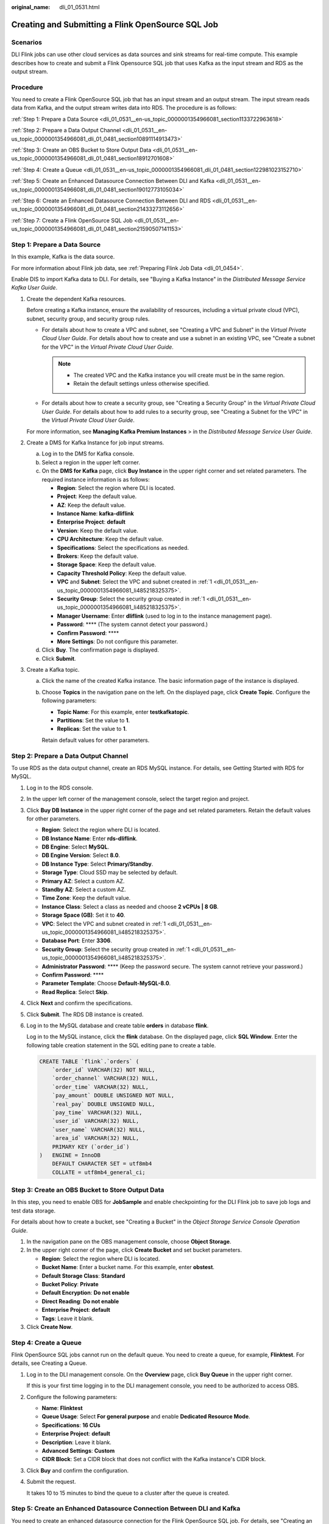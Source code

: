 :original_name: dli_01_0531.html

.. _dli_01_0531:

Creating and Submitting a Flink OpenSource SQL Job
==================================================

Scenarios
---------

DLI Flink jobs can use other cloud services as data sources and sink streams for real-time compute. This example describes how to create and submit a Flink Opensource SQL job that uses Kafka as the input stream and RDS as the output stream.

Procedure
---------

You need to create a Flink OpenSource SQL job that has an input stream and an output stream. The input stream reads data from Kafka, and the output stream writes data into RDS. The procedure is as follows:

:ref:`Step 1: Prepare a Data Source <dli_01_0531__en-us_topic_0000001354966081_section1133722963618>`

:ref:`Step 2: Prepare a Data Output Channel <dli_01_0531__en-us_topic_0000001354966081_dli_01_0481_section10891114913473>`

:ref:`Step 3: Create an OBS Bucket to Store Output Data <dli_01_0531__en-us_topic_0000001354966081_dli_01_0481_section18912701608>`

:ref:`Step 4: Create a Queue <dli_01_0531__en-us_topic_0000001354966081_dli_01_0481_section122981023152710>`

:ref:`Step 5: Create an Enhanced Datasource Connection Between DLI and Kafka <dli_01_0531__en-us_topic_0000001354966081_dli_01_0481_section19012773105034>`

:ref:`Step 6: Create an Enhanced Datasource Connection Between DLI and RDS <dli_01_0531__en-us_topic_0000001354966081_dli_01_0481_section21433273112656>`

:ref:`Step 7: Create a Flink OpenSource SQL Job <dli_01_0531__en-us_topic_0000001354966081_dli_01_0481_section21590507141153>`

.. _dli_01_0531__en-us_topic_0000001354966081_section1133722963618:

Step 1: Prepare a Data Source
-----------------------------

In this example, Kafka is the data source.

For more information about Flink job data, see :ref:`Preparing Flink Job Data <dli_01_0454>`.

Enable DIS to import Kafka data to DLI. For details, see "Buying a Kafka Instance" in the *Distributed Message Service Kafka User Guide*.

#. .. _dli_01_0531__en-us_topic_0000001354966081_li485218325375:

   Create the dependent Kafka resources.

   Before creating a Kafka instance, ensure the availability of resources, including a virtual private cloud (VPC), subnet, security group, and security group rules.

   -  For details about how to create a VPC and subnet, see "Creating a VPC and Subnet" in the *Virtual Private Cloud User Guide*. For details about how to create and use a subnet in an existing VPC, see "Create a subnet for the VPC" in the *Virtual Private Cloud User Guide*.

      .. note::

         -  The created VPC and the Kafka instance you will create must be in the same region.
         -  Retain the default settings unless otherwise specified.

   -  For details about how to create a security group, see "Creating a Security Group" in the *Virtual Private Cloud User Guide*. For details about how to add rules to a security group, see "Creating a Subnet for the VPC" in the *Virtual Private Cloud User Guide*.

   For more information, see **Managing Kafka Premium Instances** > in the *Distributed Message Service User Guide*.

#. Create a DMS for Kafka Instance for job input streams.

   a. Log in to the DMS for Kafka console.
   b. Select a region in the upper left corner.
   c. On the **DMS for Kafka** page, click **Buy Instance** in the upper right corner and set related parameters. The required instance information is as follows:

      -  **Region**: Select the region where DLI is located.
      -  **Project**: Keep the default value.
      -  **AZ**: Keep the default value.
      -  **Instance Name**: **kafka-dliflink**
      -  **Enterprise Project**: **default**
      -  **Version**: Keep the default value.
      -  **CPU Architecture**: Keep the default value.
      -  **Specifications**: Select the specifications as needed.
      -  **Brokers**: Keep the default value.
      -  **Storage Space**: Keep the default value.
      -  **Capacity Threshold Policy**: Keep the default value.
      -  **VPC** and **Subnet**: Select the VPC and subnet created in :ref:`1 <dli_01_0531__en-us_topic_0000001354966081_li485218325375>`.
      -  **Security Group**: Select the security group created in :ref:`1 <dli_01_0531__en-us_topic_0000001354966081_li485218325375>`.
      -  **Manager Username**: Enter **dliflink** (used to log in to the instance management page).
      -  **Password**: \***\* (The system cannot detect your password.)
      -  **Confirm Password**: \***\*
      -  **More Settings**: Do not configure this parameter.

   d. Click **Buy**. The confirmation page is displayed.
   e. Click **Submit**.

#. Create a Kafka topic.

   a. Click the name of the created Kafka instance. The basic information page of the instance is displayed.

   b. Choose **Topics** in the navigation pane on the left. On the displayed page, click **Create Topic**. Configure the following parameters:

      -  **Topic Name**: For this example, enter **testkafkatopic**.
      -  **Partitions**: Set the value to **1**.
      -  **Replicas**: Set the value to **1**.

      Retain default values for other parameters.

.. _dli_01_0531__en-us_topic_0000001354966081_dli_01_0481_section10891114913473:

Step 2: Prepare a Data Output Channel
-------------------------------------

To use RDS as the data output channel, create an RDS MySQL instance. For details, see Getting Started with RDS for MySQL.

#. Log in to the RDS console.

#. In the upper left corner of the management console, select the target region and project.

#. Click **Buy DB Instance** in the upper right corner of the page and set related parameters. Retain the default values for other parameters.

   -  **Region**: Select the region where DLI is located.
   -  **DB Instance Name**: Enter **rds-dliflink**.
   -  **DB Engine**: Select **MySQL**.
   -  **DB Engine Version**: Select **8.0**.
   -  **DB Instance Type**: Select **Primary/Standby**.
   -  **Storage Type**: Cloud SSD may be selected by default.
   -  **Primary AZ**: Select a custom AZ.
   -  **Standby AZ**: Select a custom AZ.
   -  **Time Zone**: Keep the default value.
   -  **Instance Class**: Select a class as needed and choose **2 vCPUs \| 8 GB**.
   -  **Storage Space (GB)**: Set it to **40**.
   -  **VPC**: Select the VPC and subnet created in :ref:`1 <dli_01_0531__en-us_topic_0000001354966081_li485218325375>`.
   -  **Database Port**: Enter **3306**.
   -  **Security Group**: Select the security group created in :ref:`1 <dli_01_0531__en-us_topic_0000001354966081_li485218325375>`.
   -  **Administrator Password**: \***\* (Keep the password secure. The system cannot retrieve your password.)
   -  **Confirm Password**: \***\*
   -  **Parameter Template**: Choose **Default-MySQL-8.0**.
   -  **Read Replica**: Select **Skip**.

#. Click **Next** and confirm the specifications.

#. Click **Submit**. The RDS DB instance is created.

#. Log in to the MySQL database and create table **orders** in database **flink**.

   Log in to the MySQL instance, click the **flink** database. On the displayed page, click **SQL Window**. Enter the following table creation statement in the SQL editing pane to create a table.

   .. code-block::

      CREATE TABLE `flink`.`orders` (
          `order_id` VARCHAR(32) NOT NULL,
          `order_channel` VARCHAR(32) NULL,
          `order_time` VARCHAR(32) NULL,
          `pay_amount` DOUBLE UNSIGNED NOT NULL,
          `real_pay` DOUBLE UNSIGNED NULL,
          `pay_time` VARCHAR(32) NULL,
          `user_id` VARCHAR(32) NULL,
          `user_name` VARCHAR(32) NULL,
          `area_id` VARCHAR(32) NULL,
          PRIMARY KEY (`order_id`)
      )   ENGINE = InnoDB
          DEFAULT CHARACTER SET = utf8mb4
          COLLATE = utf8mb4_general_ci;

.. _dli_01_0531__en-us_topic_0000001354966081_dli_01_0481_section18912701608:

Step 3: Create an OBS Bucket to Store Output Data
-------------------------------------------------

In this step, you need to enable OBS for **JobSample** and enable checkpointing for the DLI Flink job to save job logs and test data storage.

For details about how to create a bucket, see "Creating a Bucket" in the *Object Storage Service Console Operation Guide*.

#. In the navigation pane on the OBS management console, choose **Object Storage**.
#. In the upper right corner of the page, click **Create Bucket** and set bucket parameters.

   -  **Region**: Select the region where DLI is located.
   -  **Bucket Name**: Enter a bucket name. For this example, enter **obstest**.
   -  **Default Storage Class**: **Standard**
   -  **Bucket Policy**: **Private**
   -  **Default Encryption**: **Do not enable**
   -  **Direct Reading**: **Do not enable**
   -  **Enterprise Project**: **default**
   -  **Tags**: Leave it blank.

#. Click **Create Now**.

.. _dli_01_0531__en-us_topic_0000001354966081_dli_01_0481_section122981023152710:

Step 4: Create a Queue
----------------------

Flink OpenSource SQL jobs cannot run on the default queue. You need to create a queue, for example, **Flinktest**. For details, see Creating a Queue.

#. Log in to the DLI management console. On the **Overview** page, click **Buy Queue** in the upper right corner.

   If this is your first time logging in to the DLI management console, you need to be authorized to access OBS.

#. Configure the following parameters:

   -  **Name**: **Flinktest**
   -  **Queue Usage**: Select **For general purpose** and enable **Dedicated Resource Mode**.
   -  **Specifications**: **16 CUs**
   -  **Enterprise Project**: **default**
   -  **Description**: Leave it blank.
   -  **Advanced Settings**: **Custom**
   -  **CIDR Block**: Set a CIDR block that does not conflict with the Kafka instance's CIDR block.

#. Click **Buy** and confirm the configuration.

#. Submit the request.

   It takes 10 to 15 minutes to bind the queue to a cluster after the queue is created.

.. _dli_01_0531__en-us_topic_0000001354966081_dli_01_0481_section19012773105034:

Step 5: Create an Enhanced Datasource Connection Between DLI and Kafka
----------------------------------------------------------------------

You need to create an enhanced datasource connection for the Flink OpenSource SQL job. For details, see "Creating an Enhanced Datasource Connection".

.. note::

   -  The CIDR block of the DLI queue bound with a datasource connection cannot overlap with the CIDR block of the data source.
   -  Datasource connections cannot be created for the **default** queue.
   -  To access a table across data sources, you need to use a queue bound to a datasource connection.

#. .. _dli_01_0531__li13867111314415:

   Create a Kafka security group rule to allow access from the CIDR block of the DLI queue.

   a. On the Kafka management console, click an instance name on the **DMS for Kafka** page. Basic information of the Kafka instance is displayed.

   b. In the **Connection** pane, obtain the **Instance Address (Private Network)**. In the **Network** pane, obtain the VPC and subnet of the instance.

   c. Click the security group name in the **Network** pane. On the displayed page, click the **Inbound Rules** tab and add a rule to allow access from the DLI queue.

      For example, if the CIDR block of the queue is 10.0.0.0/16, set **Priority** to **1**, **Action** to **Allow**, **Protocol** to **TCP**, **Type** to **IPv4**, **Source** to **10.0.0.0/16**, and click **OK**.

#. .. _dli_01_0531__li9182032194114:

   Create an enhanced datasource connection to Kafka.

   a. Log in to the DLI management console. In the navigation pane on the left, choose **Datasource Connections**. On the displayed page, click **Create** in the **Enhanced** tab.

   b. In the displayed dialog box, set the following parameters: For details, see the following section:

      -  **Connection Name**: Name of the enhanced datasource connection For this example, enter **dli_kafka**.
      -  **Resource Pool**: Select the name of the queue created in :ref:`Step 4: Create a Queue <dli_01_0531__en-us_topic_0000001354966081_dli_01_0481_section122981023152710>`.
      -  **VPC**: Select the VPC of the Kafka instance.
      -  **Subnet**: Select the subnet of Kafka instance.
      -  Set other parameters as you need.

      Click **OK**. Click the name of the created datasource connection to view its status. You can perform subsequent steps only after the connection status changes to **Active**.

   c. Choose **Resources** > **Queue Management** and locate the queue created in :ref:`Step 4: Create a Queue <dli_01_0531__en-us_topic_0000001354966081_dli_01_0481_section122981023152710>`. In the **Operation** column, choose **More** > **Test Address Connectivity**.

   d. In the displayed dialog box, enter *Kafka instance address (private network)*\ **:**\ *port* in the **Address** box and click **Test** to check whether the instance is reachable. Note that multiple addresses must be tested separately.

.. _dli_01_0531__en-us_topic_0000001354966081_dli_01_0481_section21433273112656:

Step 6: Create an Enhanced Datasource Connection Between DLI and RDS
--------------------------------------------------------------------

#. Create an RDS security group rule to allow access from CIDR block of the DLI queue.

   If the RDS DB instance and Kafka instance are in the same security group of the same VPC, skip this step. Access from the DLI queue has been allowed in :ref:`1 <dli_01_0531__li13867111314415>`.

   a. Go to the RDS console, click the name of the target RDS for MySQL DB instance on the **Instances** page. Basic information of the instance is displayed.
   b. In the **Connection Information** pane, obtain the floating IP address, database port, VPC, and subnet.
   c. Click the security group name. On the displayed page, click the **Inbound Rules** tab and add a rule to allow access from the DLI queue. For example, if the CIDR block of the queue is 10.0.0.0/16, set **Priority** to **1**, **Action** to **Allow**, **Protocol** to **TCP**, **Type** to **IPv4**, **Source** to **10.0.0.0/16**, and click **OK**.

#. Create an enhanced datasource connection to RDS.

   If the RDS DB instance and Kafka instance are in the same VPC and subnet, skip this step. The enhanced datasource connection created in :ref:`2 <dli_01_0531__li9182032194114>` has connected the subnet.

   If the two instances are in different VPCs or subnets, perform the following steps to create an enhanced datasource connection:

   a. Log in to the DLI management console. In the navigation pane on the left, choose **Datasource Connections**. On the displayed page, click **Create** in the **Enhanced** tab.

   b. In the displayed dialog box, set the following parameters: For details, see the following section:

      -  **Connection Name**: Name of the enhanced datasource connection For this example, enter **dli_rds**.
      -  **Resource Pool**: Select the name of the queue created in :ref:`Step 4: Create a Queue <dli_01_0531__en-us_topic_0000001354966081_dli_01_0481_section122981023152710>`.
      -  **VPC**: Select the VPC of the RDS DB instance.
      -  **Subnet**: Select the subnet of RDS DB instance.
      -  Set other parameters as you need.

      Click **OK**. Click the name of the created datasource connection to view its status. You can perform subsequent steps only after the connection status changes to **Active**.

   c. Choose **Resources** > **Queue Management** and locate the queue created in :ref:`Step 4: Create a Queue <dli_01_0531__en-us_topic_0000001354966081_dli_01_0481_section122981023152710>`. In the **Operation** column, choose **More** > **Test Address Connectivity**.

   d. In the displayed dialog box, enter *floating IP address*\ **:**\ *database port* of the RDS DB instance in the **Address** box and click **Test** to check whether the database is reachable.

.. _dli_01_0531__en-us_topic_0000001354966081_dli_01_0481_section21590507141153:

Step 7: Create a Flink OpenSource SQL Job
-----------------------------------------

After the data source and data output channel are prepared, you can create a Flink OpenSource SQL job.

#. In the left navigation pane of the DLI management console, choose **Job Management** > **Flink Jobs**. The **Flink Jobs** page is displayed.

#. In the upper right corner of the **Flink Jobs** page, click **Create Job**. Set the following parameters:

   -  **Type**: Flink OpenSource SQL
   -  **Name**: **JobSample**
   -  **Description**: Leave it blank.
   -  **Template Name**: Do not select any template.

#. Click **OK** to enter the editing page.

#. Set job running parameters. The mandatory parameters are as follows:

   -  **Queue**: **Flinktest**
   -  **Flink Version**: Select **1.12**.
   -  **Save Job Log**: Enable this function.
   -  **OBS Bucket**: Select an OBS bucket for storing job logs and grant access permissions of the OBS bucket as prompted.
   -  **Enable Checkpointing**: Enable this function.

   You do not need to set other parameters.

#. Click **Save**.

#. Edit the Flink OpenSource SQL job.

   In the SQL statement editing area, enter query and analysis statements as you need. The example statements are as follows. Note that the values of the parameters in bold must be changed according to the comments.

   .. code-block::

      CREATE TABLE kafkaSource (
        order_id string,
        order_channel string,
        order_time string,
        pay_amount double,
        real_pay double,
        pay_time string,
        user_id string,
        user_name string,
        area_id string
      ) WITH (
        'connector' = 'kafka',
        'topic' = 'testkafkatopic',// Topic to be written to Kafka. Log in to the Kafka console, click the name of the created Kafka instance, and view the topic name on the Topic Management page.
        'properties.bootstrap.servers' = "192.168.0.237:9092,192.168.0.252:9092,192.168.0.137:9092", // Replace it with the internal network address and port number of Kafka.
        'properties.group.id' = 'GroupId',
        'scan.startup.mode' = 'latest-offset',
        'format' = 'json'
      );

      CREATE TABLE jdbcSink (
        order_id string,
        order_channel string,
        order_time string,
        pay_amount double,
        real_pay double,
        pay_time string,
        user_id string,
        user_name string,
        area_id string
      ) WITH (
        'connector' = 'jdbc',
        'url' = "jdbc:mysql://172.16.0.116:3306/rds-dliflink", //  testrdsdb indicates the name of the created RDS database. Replace the IP address and port number with those of the RDS for MySQL instance.
        'table-name' = 'orders',
        'username' = "xxxxx",  //  Username of the RDS for MySQL DB instance
        'password'="xxxxx",  //  Password of the RDS for MySQL DB instance
        'sink.buffer-flush.max-rows' = '1'
      );

      insert into jdbcSink select * from kafkaSource;

#. Click **Check Semantics**.

#. Click **Start**. On the displayed **Start Flink Job** page, confirm the job specifications and the price, and click **Start Now** to start the job.

   After the job is started, the system automatically switches to the **Flink Jobs** page, and the created job is displayed in the job list. You can view the job status in the **Status** column. After a job is successfully submitted, **Status** of the job will change from **Submitting** to **Running**.

   If **Status** of a job is **Submission failed** or **Running exception**, the job fails to be submitted or fails to run. In this case, you can move the cursor over the status icon to view the error details. You can click |image1| to copy these details. After handling the fault based on the provided information, resubmit the job.

#. Connect to the Kafka cluster and send the following test data to the Kafka topics:

   .. code-block::

      {"order_id":"202103241000000001", "order_channel":"webShop", "order_time":"2021-03-24 10:00:00", "pay_amount":"100.00", "real_pay":"100.00", "pay_time":"2021-03-24 10:02:03", "user_id":"0001", "user_name":"Alice", "area_id":"330106"}

      {"order_id":"202103241606060001", "order_channel":"appShop", "order_time":"2021-03-24 16:06:06", "pay_amount":"200.00", "real_pay":"180.00", "pay_time":"2021-03-24 16:10:06", "user_id":"0001", "user_name":"Alice", "area_id":"330106"}

#. Run the following SQL statement in the MySQL database to view data in the table:

   .. code-block::

      select * from order;

   The following is an example of the execution result copied from the MySQL database:

   .. code-block::

      202103241000000001,webShop,2021-03-24 10:00:00,100.0,100.0,2021-03-24 10:02:03,0001,Alice,330106
      202103241606060001,appShop,2021-03-24 16:06:06,200.0,180.0,2021-03-24 16:10:06,0001,Alice,330106

.. |image1| image:: /_static/images/en-us_image_0000001310151968.png

